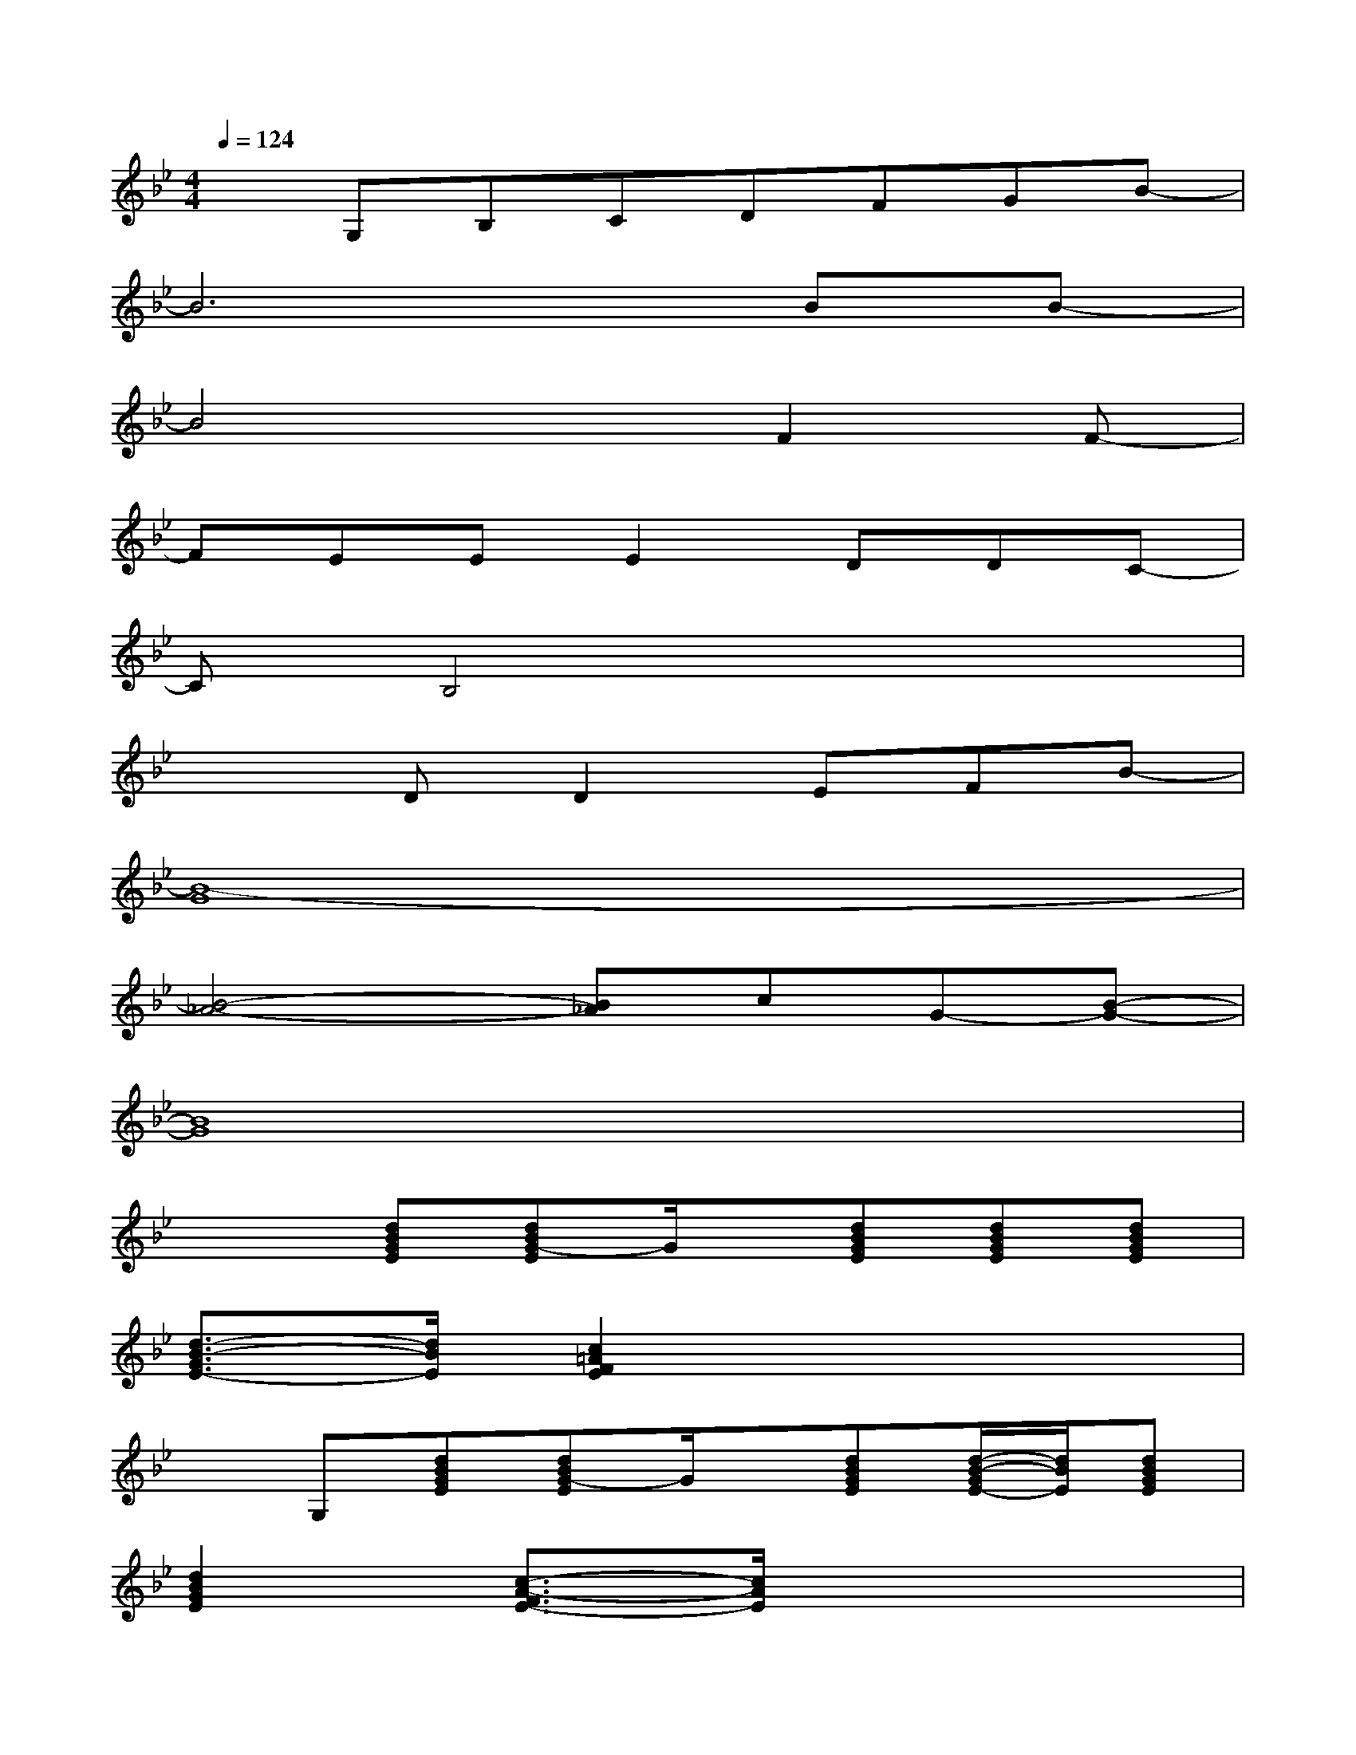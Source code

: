 X:1
T:
M:4/4
L:1/8
Q:1/4=124
K:Bb%2flats
V:1
xG,B,CDFGB-|
B6BB-|
B4xF2F-|
FEEE2DDC-|
CB,4x3|
x2DD2EFB-|
[B8-G8]|
[B4-_A4-][B_A]cG-[B-G-]|
[B8G8]|
x2[dBGE][dBG-E]G/2x/2[dBGE][dBGE][dBGE]|
[d3/2-B3/2-G3/2E3/2-][d/2B/2E/2][c2=A2F2E2]x4|
xG,[dBGE][dBG-E]G/2x/2[dBGE][d/2-B/2-G/2E/2-][d/2B/2E/2][dBGE]|
[d2B2G2E2][c3/2-A3/2-F3/2E3/2-][c/2A/2E/2]x4|
xG,[d/2-B/2-G/2E/2-][d/2B/2E/2][dBG-E]G/2x/2[dBGE][dBGE][d/2-B/2-G/2E/2-][d/2B/2E/2]|
[d2B2G2E2][c3/2-A3/2-F3/2E3/2-][c/2A/2E/2]x2[F3/2-E3/2]F/2|
[_G2D2][_G2E2][_G2D2][_G2C2]